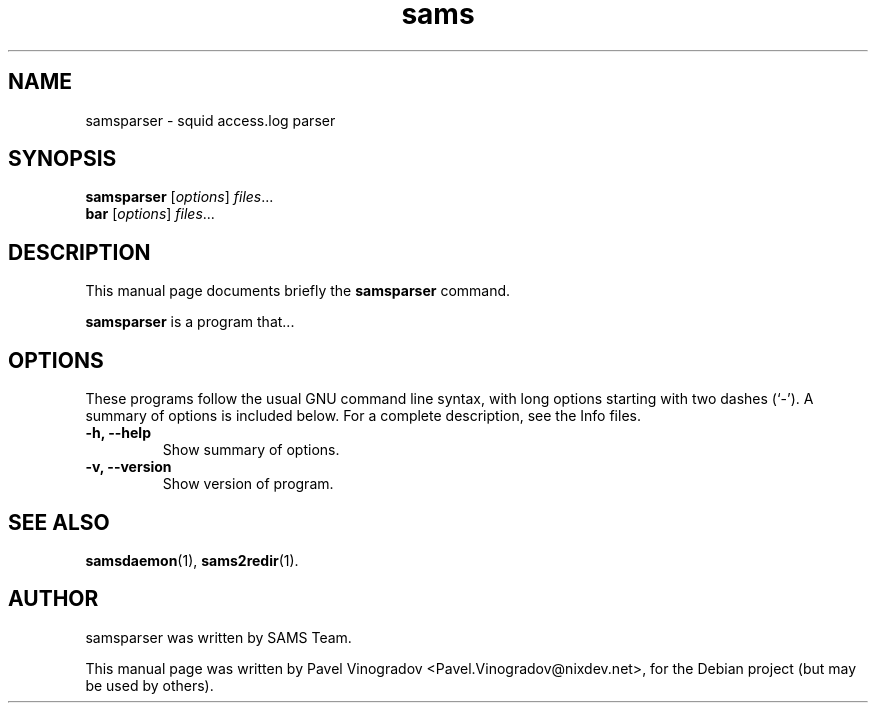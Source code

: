 .\"                                      Hey, EMACS: -*- nroff -*-
.\" First parameter, NAME, should be all caps
.\" Second parameter, SECTION, should be 1-8, maybe w/ subsection
.\" other parameters are allowed: see man(7), man(1)
.TH sams 1 "January 25, 2008"
.\" Please adjust this date whenever revising the manpage.
.\"
.\" Some roff macros, for reference:
.\" .nh        disable hyphenation
.\" .hy        enable hyphenation
.\" .ad l      left justify
.\" .ad b      justify to both left and right margins
.\" .nf        disable filling
.\" .fi        enable filling
.\" .br        insert line break
.\" .sp <n>    insert n+1 empty lines
.\" for manpage-specific macros, see man(7)
.SH NAME
samsparser \- squid access.log parser
.SH SYNOPSIS
.B samsparser
.RI [ options ] " files" ...
.br
.B bar
.RI [ options ] " files" ...
.SH DESCRIPTION
This manual page documents briefly the
.B samsparser
command.
.PP
.\" TeX users may be more comfortable with the \fB<whatever>\fP and
.\" \fI<whatever>\fP escape sequences to invode bold face and italics, 
.\" respectively.
\fBsamsparser\fP is a program that...
.SH OPTIONS
These programs follow the usual GNU command line syntax, with long
options starting with two dashes (`-').
A summary of options is included below.
For a complete description, see the Info files.
.TP
.B \-h, \-\-help
Show summary of options.
.TP
.B \-v, \-\-version
Show version of program.
.SH SEE ALSO
.BR samsdaemon (1),
.BR sams2redir (1).
.br
.SH AUTHOR
samsparser was written by SAMS Team.
.PP
This manual page was written by Pavel Vinogradov <Pavel.Vinogradov@nixdev.net>,
for the Debian project (but may be used by others).
